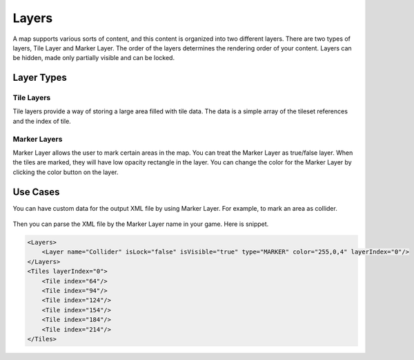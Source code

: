 Layers
======

A map supports various sorts of content, and this content is organized into two different layers.
There are two types of layers, Tile Layer and Marker Layer. 
The order of the layers determines the rendering order of your content.
Layers can be hidden, made only partially visible and can be locked. 

.. figure:: ../images/layers/layer_window.png
   :alt: Layer window

Layer Types
-----------

Tile Layers
~~~~~~~~~~~

Tile layers provide a way of storing a large area filled with tile data. 
The data is a simple array of the tileset references and the index of tile.

Marker Layers
~~~~~~~~~~~~~

Marker Layer allows the user to mark certain areas in the map.
You can treat the Marker Layer as true/false layer.
When the tiles are marked, they will have low opacity rectangle in the layer.
You can change the color for the Marker Layer by clicking the color button on the layer.

.. figure:: ../images/layers/select_color.png
   :alt: Change Marker Layer Color

Use Cases
---------

You can have custom data for the output XML file by using Marker Layer. For example, to mark an area as collider.

.. figure:: ../images/layers/marker_layer_eg1.png
   :alt: Layer window
   
.. figure:: ../images/layers/marker_layer_eg2.png
   :alt: Layer window

Then you can parse the XML file by the Marker Layer name in your game.
Here is snippet.

.. code:: xml

    <Layers>
        <Layer name="Collider" isLock="false" isVisible="true" type="MARKER" color="255,0,4" layerIndex="0"/>
    </Layers>
    <Tiles layerIndex="0">
        <Tile index="64"/>
        <Tile index="94"/>
        <Tile index="124"/>
        <Tile index="154"/>
        <Tile index="184"/>
        <Tile index="214"/>
    </Tiles>
